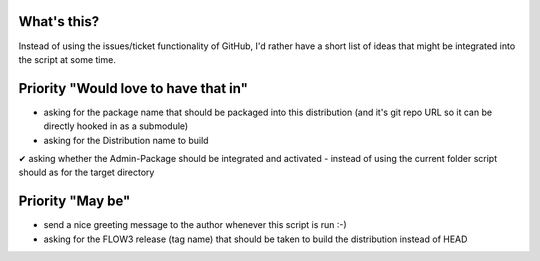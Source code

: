 What's this?
------------
Instead of using the issues/ticket functionality of GitHub, I'd rather have a short list of ideas that might be integrated into the script at some time.


Priority "Would love to have that in"
-------------------------------------
- asking for the package name that should be packaged into this distribution (and it's git repo URL so it can be directly hooked in as a submodule)
- asking for the Distribution name to build
✔ asking whether the Admin-Package should be integrated and activated
- instead of using the current folder script should as for the target directory


Priority "May be"
-----------------
- send a nice greeting message to the author whenever this script is run :-)
- asking for the FLOW3 release (tag name) that should be taken to build the distribution instead of HEAD